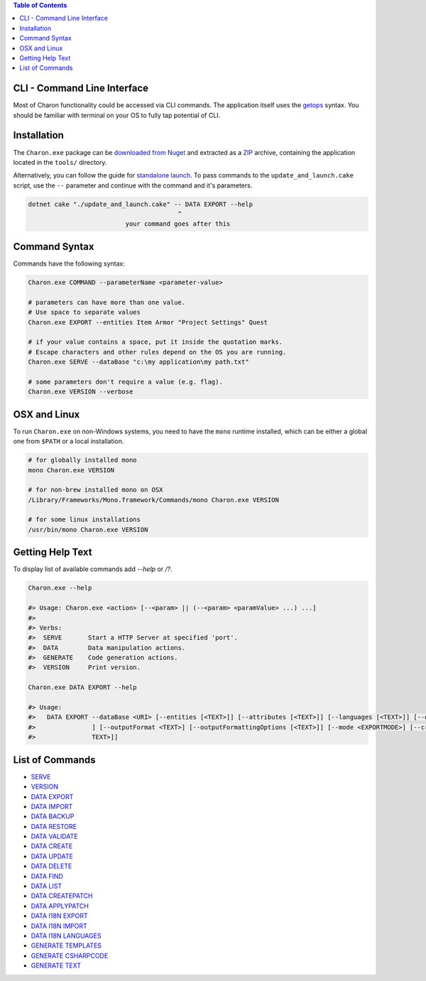 .. contents:: Table of Contents
   :depth: 3

CLI - Command Line Interface
============================

Most of Charon functionality could be accessed via CLI commands. The application itself uses the `getops <https://en.wikipedia.org/wiki/Getopts>`_ syntax.
You should be familiar with terminal on your OS to fully tap potential of CLI.

Installation
============

The ``Charon.exe`` package can be `downloaded from Nuget <https://www.nuget.org/packages/GameDevWare.Charon>`_ and extracted as a `ZIP <https://www.7-zip.org/>`_ archive, containing the application located in the ``tools/`` directory.


Alternatively, you can follow the guide for `standalone launch <../standalone/installation_and_updates.rst>`_. To pass commands to the ``update_and_launch.cake`` script, use the ``--`` parameter and continue with the command and it's parameters.

.. code-block:: bash

  dotnet cake "./update_and_launch.cake" -- DATA EXPORT --help
                                          ^
                            your command goes after this

Command Syntax
======

Commands have the following syntax:

.. code-block:: bash

  Charon.exe COMMAND --parameterName <parameter-value>
   
  # parameters can have more than one value. 
  # Use space to separate values
  Charon.exe EXPORT --entities Item Armor "Project Settings" Quest

  # if your value contains a space, put it inside the quotation marks.
  # Escape characters and other rules depend on the OS you are running.
  Charon.exe SERVE --dataBase "c:\my application\my path.txt"
  
  # some parameters don't require a value (e.g. flag).
  Charon.exe VERSION --verbose
  
OSX and Linux
=============
To run ``Charon.exe`` on non-Windows systems, you need to have the ``mono`` runtime installed, which can be 
either a global one from ``$PATH`` or a local installation.

.. code-block:: bash

  # for globally installed mono
  mono Charon.exe VERSION

  # for non-brew installed mono on OSX
  /Library/Frameworks/Mono.framework/Commands/mono Charon.exe VERSION
  
  # for some linux installations
  /usr/bin/mono Charon.exe VERSION

Getting Help Text
=================

To display list of available commands add `--help` or `/?`.

.. code-block:: bash
  
  Charon.exe --help
  
  #> Usage: Charon.exe <action> [--<param> || (--<param> <paramValue> ...) ...]
  #>
  #> Verbs:
  #>  SERVE       Start a HTTP Server at specified 'port'.
  #>  DATA        Data manipulation actions.
  #>  GENERATE    Code generation actions.
  #>  VERSION     Print version.
  
  Charon.exe DATA EXPORT --help
  
  #> Usage:
  #>   DATA EXPORT --dataBase <URI> [--entities [<TEXT>]] [--attributes [<TEXT>]] [--languages [<TEXT>]] [--output <TEXT>
  #>               ] [--outputFormat <TEXT>] [--outputFormattingOptions [<TEXT>]] [--mode <EXPORTMODE>] [--credentials [<
  #>               TEXT>]]
  
List of Commands
================

- `SERVE <commands/serve.rst>`_
- `VERSION <commands/version.rst>`_
- `DATA EXPORT <commands/data_export.rst>`_
- `DATA IMPORT <commands/data_import.rst>`_
- `DATA BACKUP <commands/data_backup.rst>`_
- `DATA RESTORE <commands/data_restore.rst>`_
- `DATA VALIDATE <commands/data_validate.rst>`_
- `DATA CREATE <commands/data_create.rst>`_
- `DATA UPDATE <commands/data_update.rst>`_
- `DATA DELETE <commands/data_delete.rst>`_
- `DATA FIND <commands/data_find.rst>`_
- `DATA LIST <commands/data_list.rst>`_
- `DATA CREATEPATCH <commands/data_create_patch.rst>`_
- `DATA APPLYPATCH <commands/data_apply_patch.rst>`_
- `DATA I18N EXPORT <commands/data_i18n_export.rst>`_
- `DATA I18N IMPORT <commands/data_i18n_import.rst>`_
- `DATA I18N LANGUAGES <commands/data_i18n_languages.rst>`_
- `GENERATE TEMPLATES <commands/generate_templates.rst>`_
- `GENERATE CSHARPCODE <commands/generate_csharp_code.rst>`_
- `GENERATE TEXT <commands/generate_text.rst>`_
